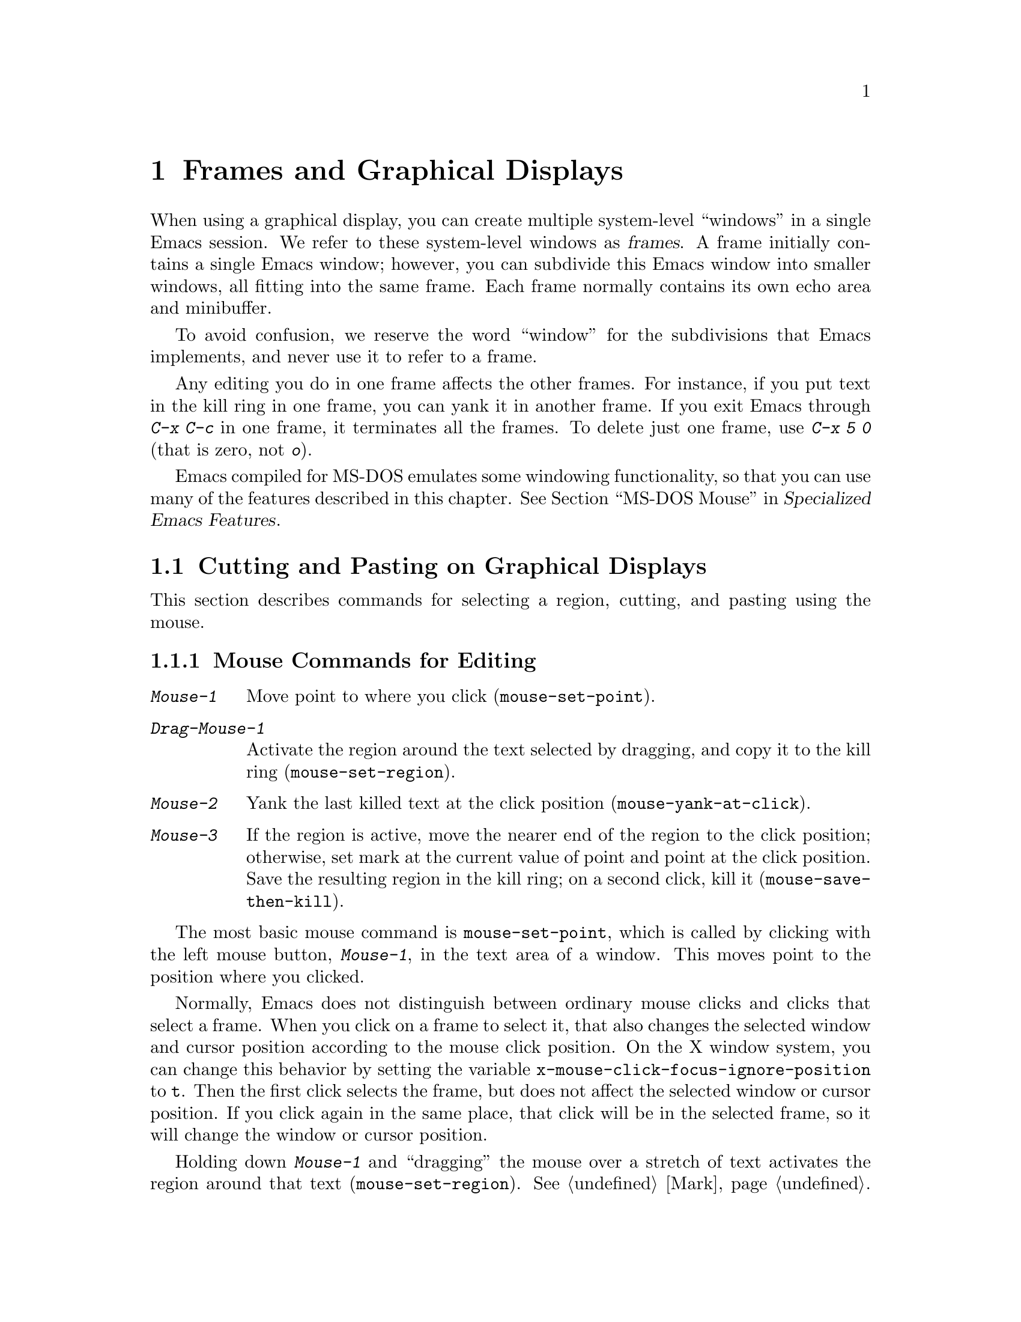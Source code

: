 @c This is part of the Emacs manual.
@c Copyright (C) 1985-1987, 1993-1995, 1997, 1999-2011
@c   Free Software Foundation, Inc.
@c See file emacs.texi for copying conditions.
@node Frames, International, Windows, Top
@chapter Frames and Graphical Displays
@cindex frames

  When using a graphical display, you can create multiple system-level
``windows'' in a single Emacs session.  We refer to these system-level
windows as @dfn{frames}.  A frame initially contains a single Emacs
window; however, you can subdivide this Emacs window into smaller
windows, all fitting into the same frame.  Each frame normally
contains its own echo area and minibuffer.

  To avoid confusion, we reserve the word ``window'' for the
subdivisions that Emacs implements, and never use it to refer to a
frame.

  Any editing you do in one frame affects the other frames.  For
instance, if you put text in the kill ring in one frame, you can yank
it in another frame.  If you exit Emacs through @kbd{C-x C-c} in one
frame, it terminates all the frames.  To delete just one frame, use
@kbd{C-x 5 0} (that is zero, not @kbd{o}).

  Emacs compiled for MS-DOS emulates some windowing functionality,
so that you can use many of the features described in this chapter.
@iftex
@xref{MS-DOS Mouse,,,emacs-xtra,Specialized Emacs Features}.
@end iftex
@ifnottex
@xref{MS-DOS Mouse}.
@end ifnottex

@menu
* Cut and Paste::       Mouse commands for cut and paste.
* Mouse References::    Using the mouse to select an item from a list.
* Menu Mouse Clicks::   Mouse clicks that bring up menus.
* Mode Line Mouse::     Mouse clicks on the mode line.
* Creating Frames::     Creating additional Emacs frames with various contents.
* Frame Commands::      Iconifying, deleting, and switching frames.
* Fonts::               Changing the frame font.
* Speedbar::            How to make and use a speedbar frame.
* Multiple Displays::   How one Emacs job can talk to several displays.
* Special Buffer Frames::  You can make certain buffers have their own frames.
* Frame Parameters::    Changing the colors and other modes of frames.
* Scroll Bars::         How to enable and disable scroll bars; how to use them.
* Wheeled Mice::        Using mouse wheels for scrolling.
* Drag and Drop::       Using drag and drop to open files and insert text.
* Menu Bars::           Enabling and disabling the menu bar.
* Tool Bars::           Enabling and disabling the tool bar.
* Dialog Boxes::        Controlling use of dialog boxes.
* Tooltips::            Displaying information at the current mouse position.
* Mouse Avoidance::     Preventing the mouse pointer from obscuring text.
* Non-Window Terminals::  Multiple frames on terminals that show only one.
* Text-Only Mouse::     Using the mouse in text-only terminals.
@end menu

@node Cut and Paste
@section Cutting and Pasting on Graphical Displays

  This section describes commands for selecting a region, cutting, and
pasting using the mouse.

@menu
* Mouse Commands::      Moving, cutting, and pasting, with the mouse.
* Word and Line Mouse:: Mouse commands for selecting whole words or lines.
* Cut/Paste Other App:: Transfering text between Emacs and other apps.
* Secondary Selection:: Cutting without altering point and mark.
* Clipboard::           Using the clipboard for selections.
@end menu

@node Mouse Commands
@subsection Mouse Commands for Editing
@cindex mouse buttons (what they do)

@kindex Mouse-1
@kindex Mouse-2
@kindex Mouse-3
@table @kbd
@item Mouse-1
Move point to where you click (@code{mouse-set-point}).

@item Drag-Mouse-1
Activate the region around the text selected by dragging, and copy it
to the kill ring (@code{mouse-set-region}).

@item Mouse-2
Yank the last killed text at the click position
(@code{mouse-yank-at-click}).

@item Mouse-3
If the region is active, move the nearer end of the region to the
click position; otherwise, set mark at the current value of point and
point at the click position.  Save the resulting region in the kill
ring; on a second click, kill it (@code{mouse-save-then-kill}).
@end table

@findex mouse-set-point
  The most basic mouse command is @code{mouse-set-point}, which is
called by clicking with the left mouse button, @kbd{Mouse-1}, in the
text area of a window.  This moves point to the position where you
clicked.

@vindex x-mouse-click-focus-ignore-position
  Normally, Emacs does not distinguish between ordinary mouse clicks
and clicks that select a frame.  When you click on a frame to select
it, that also changes the selected window and cursor position
according to the mouse click position.  On the X window system, you
can change this behavior by setting the variable
@code{x-mouse-click-focus-ignore-position} to @code{t}.  Then the
first click selects the frame, but does not affect the selected window
or cursor position.  If you click again in the same place, that click
will be in the selected frame, so it will change the window or cursor
position.

@findex mouse-set-region
@vindex mouse-drag-copy-region
  Holding down @kbd{Mouse-1} and ``dragging'' the mouse over a stretch
of text activates the region around that text
(@code{mouse-set-region}).  @xref{Mark}.  Emacs places the mark where
you started holding down the mouse button, and point where you release
it.  In addition, the region is copied into the kill ring (@pxref{Kill
Ring}).  If you don't want Emacs to copy the region, change the
variable @code{mouse-drag-copy-region} to @code{nil}.

@vindex mouse-scroll-min-lines
  If you move the mouse off the top or bottom of the window while
dragging, the window scrolls at a steady rate until you move the mouse
back into the window.  This way, you can select regions that don't fit
entirely on the screen.  The number of lines scrolled per step depends
on how far away from the window edge the mouse has gone; the variable
@code{mouse-scroll-min-lines} specifies a minimum step size.

@findex mouse-yank-at-click
@vindex mouse-yank-at-point
  Clicking with the middle mouse button, @kbd{Mouse-2}, moves point to
the position where you clicked and performs a yank
(@code{mouse-yank-at-click}).  @xref{Yanking}.  If you change the
variable @code{mouse-yank-at-point} to a non-@code{nil} value,
@kbd{Mouse-2} does not move point.  Then it does not matter where you
click, or even which of the frame's windows you click on; the yank
occurs at the existing point.  This variable also affects yanking the
primary and secondary selections (@pxref{Cut/Paste Other App}).

@findex mouse-save-then-kill
  Clicking with the right mouse button, @kbd{Mouse-3}, runs the
command @code{mouse-save-then-kill}.  This performs several actions
depending on where you click and the status of the region:

@itemize @bullet
@item
If no region is active, clicking @kbd{Mouse-3} activates the region,
placing the mark where point was and point at the clicked position.
In addition, the text in the region is copied to the kill ring.

@item
If a region is active, clicking @kbd{Mouse-3} adjusts the nearer end
of the region by moving it to the clicked position.  The adjusted
region's text is copied to the kill ring; if the text in the original
region was already on the kill ring, it replaces it there.

@item
If you originally specified the region using a double or triple
@kbd{Mouse-1}, so that the region is defined to consist of entire
words or lines, then adjusting the region with @kbd{Mouse-3} also
proceeds by entire words or lines.

@item
If you use @kbd{Mouse-3} a second time consecutively, at the same
place, that kills the region already selected.  Thus, the simplest way
to kill text with the mouse is to click @kbd{Mouse-1} at one end, then
click @kbd{Mouse-3} twice at the other end.  To copy the text into the
kill ring without deleting it from the buffer, press @kbd{Mouse-3}
just once---or just drag across the text with @kbd{Mouse-1}.  Then you
can copy it elsewhere by yanking it.
@end itemize

  Whenever you set the region using any of the mouse commands
described above, the mark will be deactivated by any subsequent
unshifted cursor motion command, in addition to the usual ways of
deactivating the mark.  @xref{Shift Selection}.  While the region
remains active, typing @key{Backspace} or @key{Delete} deletes the
text in that region and deactivates the mark; this behavior follows a
convention established by other graphical programs, and it does
@emph{not} apply when you set the region any other way, including
shift-selection (@pxref{Shift Selection}).

@cindex Delete Selection mode
@cindex mode, Delete Selection
@findex delete-selection-mode
  Many graphical applications also follow the convention that
insertion while text is selected deletes the selected text.  You can
make Emacs behave this way by enabling Delete Selection mode.
@xref{Using Region}.

@node Word and Line Mouse
@subsection Mouse Commands for Words and Lines

  These variants of @kbd{Mouse-1} select entire words or lines at a
time.  Emacs activates the region around the selected text, which is
also copied to the kill ring.

@table @kbd
@item Double-Mouse-1
Select the text around the word which you click on.

Double-clicking on a character with ``symbol'' syntax (such as
underscore, in C mode) selects the symbol surrounding that character.
Double-clicking on a character with open- or close-parenthesis syntax
selects the parenthetical grouping which that character starts or
ends.  Double-clicking on a character with string-delimiter syntax
(such as a singlequote or doublequote in C) selects the string
constant (Emacs uses heuristics to figure out whether that character
is the beginning or the end of it).

@item Double-Drag-Mouse-1
Select the text you drag across, in the form of whole words.

@item Triple-Mouse-1
Select the line you click on.

@item Triple-Drag-Mouse-1
Select the text you drag across, in the form of whole lines.
@end table

@node Cut/Paste Other App
@subsection Cut and Paste with Other Window Applications

@cindex X cutting and pasting
@cindex X selection
@cindex primary selection
@cindex selection, primary
  When running Emacs under the X window system, you can easily
transfer text between Emacs and other X applications using the
@dfn{primary selection} (also called the @dfn{X selection}).  This is
@emph{not} the same thing as the @dfn{clipboard}, which is a separate
facility used on desktop environments such as Gnome, and on operating
systems such as Microsoft Windows (@pxref{Clipboard}).

  Under X, whenever you select some text in Emacs by dragging or
clicking the mouse (@pxref{Mouse Commands}), it is also saved in the
primary selection.  You can then @dfn{paste} that text into any other
X application, usually by clicking @kbd{Mouse-2} in that application.
Unlike the Emacs kill ring (@pxref{Kill Ring}), the primary selection
has no ``memory'': each time you save something in the primary
selection, either in Emacs or in another X application, the previous
contents of the primary selection are lost.

@cindex MS-Windows, and primary selection
  MS-Windows provides no primary selection, but Emacs emulates it
within a single Emacs session, by storing the selected text
internally.  Therefore, all the features and commands related to the
primary selection work on Windows as they do on X, for cutting and
pasting within the same session, but not across Emacs sessions or with
other applications.

  Whenever you kill some text using a command such as @kbd{C-w}
(@code{kill-region}), or copy it into the kill ring using a command
such as @kbd{M-w} (@code{kill-ring-save}), that text is also saved in
the primary selection.  @xref{Killing}.

@vindex select-active-regions
  If you set the region using the keyboard---for instance, by typing
@kbd{C-@key{SPC}} and moving point away from the mark---the text in
the region is not normally saved to the primary selection.  However,
if you change the variable @code{select-active-regions} to @code{t},
the region is saved to the primary selection whenever you activate the
mark.  Each change to the region also updates the primary selection.

@vindex yank-pop-change-selection
  If you change @code{yank-pop-change-selection} to @code{t}, rotating
the kill ring with @kbd{M-y} (@code{yank-pop}) also saves the new yank
to the primary selection (@pxref{Yanking}).

@vindex save-interprogram-paste-before-kill
  If you change @code{save-interprogram-paste-before-kill} to
@code{t}, each kill command first saves the existing selection onto
the kill ring.  This prevents you from losing the existing selection,
at the risk of large memory consumption if other applications generate
large selections.

  You can yank the primary selection into Emacs using the usual yank
commands, such as @kbd{C-y} (@code{yank}) and @kbd{Mouse-2}
(@code{mouse-yank-at-click}).  These commands actually check the
primary selection before referring to the kill ring; if no primary
selection is available, the kill ring contents are used.  To prevent
yank commands from accessing the primary selection, set the variable
@code{x-select-enable-primary} to @code{nil}.

  The standard coding system for the primary selection is
@code{compound-text-with-extensions}.  You may find that the pasted
text is not what you expected.  In such a case, you can specify
another coding system for the selection by typing @kbd{C-x @key{RET}
x} or @kbd{C-x @key{RET} X}.  Alternatively, you can request a
different data type by modifying the variable
@code{x-select-request-type}.  @xref{Communication Coding}.

@node Secondary Selection
@subsection Secondary Selection
@cindex secondary selection

  In addition to the primary selection, the X Window System provides a
second similar facility known as the @dfn{secondary selection}.
Nowadays, few X applications make use of the secondary selection, but
you can access it using the following Emacs commands:

@table @kbd
@findex mouse-set-secondary
@kindex M-Drag-Mouse-1
@item M-Drag-Mouse-1
Set the secondary selection, with one end at the place where you press
down the button, and the other end at the place where you release it
(@code{mouse-set-secondary}).  The selected text is highlighted, using
the @code{secondary-selection} face, as you drag.  The window scrolls
automatically if you drag the mouse off the top or bottom of the
window, just like @code{mouse-set-region} (@pxref{Mouse Commands}).

This command does not alter the kill ring.

@findex mouse-start-secondary
@kindex M-Mouse-1
@item M-Mouse-1
Set one endpoint for the @dfn{secondary selection}
(@code{mouse-start-secondary}).

@findex mouse-secondary-save-then-kill
@kindex M-Mouse-3
@item M-Mouse-3
Set the secondary selection, with one end at the position clicked and
the other at the position specified with @kbd{M-Mouse-1}
(@code{mouse-secondary-save-then-kill}).  This also puts the selected
text in the kill ring.  A second @kbd{M-Mouse-3} at the same place
kills the secondary selection just made.

@findex mouse-yank-secondary
@kindex M-Mouse-2
@item M-Mouse-2
Insert the secondary selection where you click, placing point at the
end of the yanked text (@code{mouse-yank-secondary}).
@end table

Double or triple clicking of @kbd{M-Mouse-1} operates on words and
lines, much like @kbd{Mouse-1}.

If @code{mouse-yank-at-point} is non-@code{nil}, @kbd{M-Mouse-2} yanks
at point.  Then it does not matter precisely where you click, or even
which of the frame's windows you click on.  @xref{Mouse Commands}.

@node Clipboard
@subsection Using the Clipboard
@cindex clipboard

  In desktop environments such as Gnome, and operating systems such as
Microsoft Windows and Mac OS X, you can transfer data (usually text)
between different applications using the @dfn{clipboard}.  The
clipboard is distinct from the primary selection and secondary
selection discussed earlier.  You can access the clipboard through the
@samp{Edit} menu of the menu bar (@pxref{Menu Bar}).

@cindex cut
@findex clipboard-kill-region
  The command @code{clipboard-kill-region}, which is bound to the
@code{Cut} menu item, kills the region and saves it in the clipboard.

@cindex copy
@findex clipboard-kill-ring-save
  The command @code{clipboard-kill-ring-save}, which is bound to the
@code{Copy} menu item, copies the region to the kill ring and saves it
in the clipboard.

@findex clipboard-yank
@cindex paste
  The @code{Paste} menu item in the Edit menu yanks the contents of
the clipboard at point (@code{clipboard-yank}).

@vindex x-select-enable-clipboard
  You can customize the variable @code{x-select-enable-clipboard} to
make the Emacs yank functions consult the clipboard before the primary
selection, and to make the kill functions to store in the clipboard as
well as the primary selection.  Otherwise, these commands do not
access the clipboard at all.  Using the clipboard is the default on
MS-Windows and Mac OS, but not on other systems.

@node Mouse References
@section Following References with the Mouse
@kindex Mouse-1 @r{(selection)}
@kindex Mouse-2 @r{(selection)}

@vindex mouse-highlight
  Some Emacs buffers include @dfn{buttons}.  A button is a piece of
text that performs some action when you activate it, such as following
a reference.  Usually, a button's text is visually highlighted: it is
underlined, or a box is drawn around it.  If you move the mouse over a
button, the shape of the mouse cursor changes and the button lights up
(if you change the variable @code{mouse-highlight} to @code{nil},
Emacs disables this highlighting).

  You can activate a button by moving point to it and typing
@key{RET}, or by clicking either @kbd{Mouse-1} or @kbd{Mouse-2} on the
button.  For example, typing @key{RET} or clicking on a file name in a
Dired buffer visits that file (@pxref{Dired}).  Doing it on an error
message in the @samp{*Compilation*} buffer goes to the source code for
that error message (@pxref{Compilation}).  Doing it on a completion in
the @samp{*Completions*} buffer chooses that completion
(@pxref{Completion}).

  Although clicking @kbd{Mouse-1} on a button usually activates that
button, if you hold the mouse button down for a short period of time
before releasing it (specifically, for more than 450 milliseconds),
then Emacs moves point where you clicked instead.  This behavior
allows you to use the mouse to move point over a button without
following it.  Dragging---moving the mouse while it is held down---has
its usual behavior of setting the region, even if you drag from or
onto a button.

@vindex mouse-1-click-in-non-selected-windows
  Normally, clicking @kbd{Mouse-1} on a button activates the button
even if it is in a nonselected window.  If you change the variable
@code{mouse-1-click-in-non-selected-windows} to @code{nil}, clicking
@kbd{Mouse-1} on a button in an un-selected window moves point to the
clicked position and selects that window, without activating the
button.

@vindex mouse-1-click-follows-link
  In Emacs versions before 22, only @kbd{Mouse-2} activates buttons
and @kbd{Mouse-1} always sets point.  If you prefer this older
behavior, set the variable @code{mouse-1-click-follows-link} to
@code{nil}.  This variable also lets you choose various other
alternatives for following links with the mouse.  Type @kbd{C-h v
mouse-1-click-follows-link @key{RET}} for more details.

@node Menu Mouse Clicks
@section Mouse Clicks for Menus

  Several mouse clicks with the @key{CTRL} and @key{SHIFT} modifiers
bring up menus.

@table @kbd
@item C-Mouse-1
@kindex C-Mouse-1
This menu is for selecting a buffer.

The MSB (``mouse select buffer'') global minor mode makes this
menu smarter and more customizable.  @xref{Buffer Menus}.

@item C-Mouse-2
@kindex C-Mouse-2
This menu is for specifying faces and other text properties
for editing formatted text.  @xref{Formatted Text}.

@item C-Mouse-3
@kindex C-Mouse-3
This menu is mode-specific.  For most modes if Menu-bar mode is on,
this menu has the same items as all the mode-specific menu-bar menus
put together.  Some modes may specify a different menu for this
button.@footnote{Some systems use @kbd{Mouse-3} for a mode-specific
menu.  We took a survey of users, and found they preferred to keep
@kbd{Mouse-3} for selecting and killing regions.  Hence the decision
to use @kbd{C-Mouse-3} for this menu.  To use @kbd{Mouse-3} instead,
do @code{(global-set-key [mouse-3] 'mouse-popup-menubar-stuff)}.}  If
Menu-bar mode is off, this menu contains all the items which would be
present in the menu bar---not just the mode-specific ones---so that
you can access them without having to display the menu bar.

@item S-Mouse-1
This menu is for changing the default face within the window's buffer.
@xref{Temporary Face Changes}.
@end table

@node Mode Line Mouse
@section Mode Line Mouse Commands
@cindex mode line, mouse
@cindex mouse on mode line

  You can use mouse clicks on window mode lines to select and manipulate
windows.

  Some areas of the mode line, such as the buffer name, and major and minor
mode names, have their own special mouse bindings.  These areas are
highlighted when you hold the mouse over them, and information about
the special bindings will be displayed (@pxref{Tooltips}).  This
section's commands do not apply in those areas.

@table @kbd
@item Mouse-1
@kindex Mouse-1 @r{(mode line)}
@kbd{Mouse-1} on a mode line selects the window it belongs to.  By
dragging @kbd{Mouse-1} on the mode line, you can move it, thus
changing the height of the windows above and below.  Changing heights
with the mouse in this way never deletes windows, it just refuses to
make any window smaller than the minimum height.

@item Mouse-2
@kindex Mouse-2 @r{(mode line)}
@kbd{Mouse-2} on a mode line expands that window to fill its frame.

@item Mouse-3
@kindex Mouse-3 @r{(mode line)}
@kbd{Mouse-3} on a mode line deletes the window it belongs to.  If the
frame has only one window, it buries the current buffer instead, and
switches to another buffer.

@item C-Mouse-2
@kindex C-mouse-2 @r{(mode line)}
@kbd{C-Mouse-2} on a mode line splits the window above
horizontally, above the place in the mode line where you click.
@end table

@kindex C-Mouse-2 @r{(scroll bar)}
@kindex Mouse-1 @r{(scroll bar)}
  Using @kbd{Mouse-1} on the divider between two side-by-side mode
lines, you can move the vertical boundary left or right.  Using
@kbd{C-Mouse-2} on a scroll bar splits the corresponding window
vertically.  @xref{Split Window}.

@node Creating Frames
@section Creating Frames
@cindex creating frames

@kindex C-x 5
  The prefix key @kbd{C-x 5} is analogous to @kbd{C-x 4}, with
parallel subcommands.  The difference is that @kbd{C-x 5} commands
create a new frame rather than just a new window in the selected frame
(@pxref{Pop Up Window}).  If an existing visible or iconified
(``minimized'') frame already displays the requested material, these
commands use the existing frame, after raising or deiconifying
(``un-minimizing'') as necessary.

  The various @kbd{C-x 5} commands differ in how they find or create the
buffer to select:

@table @kbd
@item C-x 5 2
@kindex C-x 5 2
@findex make-frame-command
Create a new frame (@code{make-frame-command}).
@item C-x 5 b @var{bufname} @key{RET}
Select buffer @var{bufname} in another frame.  This runs
@code{switch-to-buffer-other-frame}.
@item C-x 5 f @var{filename} @key{RET}
Visit file @var{filename} and select its buffer in another frame.  This
runs @code{find-file-other-frame}.  @xref{Visiting}.
@item C-x 5 d @var{directory} @key{RET}
Select a Dired buffer for directory @var{directory} in another frame.
This runs @code{dired-other-frame}.  @xref{Dired}.
@item C-x 5 m
Start composing a mail message in another frame.  This runs
@code{mail-other-frame}.  It is the other-frame variant of @kbd{C-x m}.
@xref{Sending Mail}.
@item C-x 5 .
Find a tag in the current tag table in another frame.  This runs
@code{find-tag-other-frame}, the multiple-frame variant of @kbd{M-.}.
@xref{Tags}.
@item C-x 5 r @var{filename} @key{RET}
@kindex C-x 5 r
@findex find-file-read-only-other-frame
Visit file @var{filename} read-only, and select its buffer in another
frame.  This runs @code{find-file-read-only-other-frame}.
@xref{Visiting}.
@end table

@cindex default-frame-alist
@cindex initial-frame-alist
@cindex face customization, in init file
@cindex color customization, in init file
  You can control the appearance of new frames you create by setting the
frame parameters in @code{default-frame-alist}.  You can use the
variable @code{initial-frame-alist} to specify parameters that affect
only the initial frame.  @xref{Initial Parameters,,, elisp, The Emacs
Lisp Reference Manual}, for more information.

@cindex font (default)
  Here is an example of using @code{default-frame-alist} to specify
the default foreground color and font:

@example
(add-to-list 'default-frame-alist '(font . "10x20"))
(add-to-list 'default-frame-alist
             '(foreground-color . "blue"))
@end example

@noindent
By putting such customizations in your init file, you can control the
appearance of all the frames Emacs creates, including the initial one
(@pxref{Init File}).  @xref{Fonts}, for other ways to set the default
font.

@node Frame Commands
@section Frame Commands

  The following commands let you create, delete and operate on frames:

@table @kbd
@item C-z
@kindex C-z @r{(X windows)}
@findex suspend-frame
Minimize (or ``iconify) the selected Emacs frame
(@code{suspend-frame}).  @xref{Exiting}.

@item C-x 5 0
@kindex C-x 5 0
@findex delete-frame
Delete the selected frame (@code{delete-frame}).  This is not allowed
if there is only one frame.

@item C-x 5 o
@kindex C-x 5 o
@findex other-frame
Select another frame, raise it, and warp the mouse to it.  If you
repeat this command, it cycles through all the frames on your
terminal.

@item C-x 5 1
@kindex C-x 5 1
@findex delete-other-frames
Delete all frames except the selected one.
@end table

  The @kbd{C-x 5 0} (@code{delete-frame}) command will never delete
the last frame, to prevent you from losing the ability to interact
with the Emacs process.  Note that when Emacs is run as a daemon
(@pxref{Emacs Server}), there is always a ``virtual frame'' that
remains after all the ordinary, interactive frames are deleted.  In
this case, @kbd{C-x 5 0} can delete the last interactive frame; you
can use @command{emacsclient} to reconnect to the Emacs session.

@vindex focus-follows-mouse
  On X, you may have to tell Emacs how the system (or the window
manager) handles focus-switching between windows, in order for the
command @kbd{C-x 5 o} (@code{other-frame}) to work properly.
Unfortunately, there is no way for Emacs to detect this automatically,
so you should set the variable @code{focus-follows-mouse}.  If simply
moving the mouse onto a window selects it and gives it focus, the
variable should be @code{t}; if you have to click on the window to
select it, the variable should be @code{nil}.  The default is
@code{t}.

  The window manager that is part of MS-Windows always gives focus to
a frame that raises, so this variable has no effect in the native
MS-Windows build of Emacs.

@node Fonts
@section Fonts
@cindex fonts

  By default, Emacs displays text in X using a 12-point monospace
font.  There are several different ways to specify a different font:

@itemize
@item
Click on @samp{Set Default Font} in the @samp{Options} menu.  To save
this for future sessions, click on @samp{Save Options} in the
@samp{Options} menu.

@item
Add a line to your init file (@pxref{Init File}), modifying the
variable @code{default-frame-alist} to specify the @code{font}
parameter (@pxref{Creating Frames}), like this:

@smallexample
(add-to-list 'default-frame-alist '(font . "DejaVu Sans Mono-12"))
@end smallexample

@cindex X defaults file
@cindex X resources file
@item
Add an @samp{emacs.font} X resource setting to your X resource file,
like this:

@smallexample
emacs.font: DejaVu Sans Mono-12
@end smallexample

@noindent
You must restart X, or use the @command{xrdb} command, for the X
resources file to take effect.  @xref{Resources}.  When specifying a
font in your X resources file, you should not quote it.

@item
If you are running Emacs on the GNOME desktop, you can tell Emacs to
use the default system font by setting the variable
@code{font-use-system-font} to @code{t} (the default is @code{nil}).
For this to work, Emacs must be compiled with Gconf support; this is
done automatically if the libraries are present at compile time.

@item
Use the command line option @samp{-fn} (or @samp{--font}).  @xref{Font
X}.
@end itemize

@cindex fontconfig
  On X, there are four different ways to express a ``font name''.  The
first is to use a @dfn{Fontconfig pattern}.  Fontconfig patterns have
the following form:

@smallexample
@var{fontname}[-@var{fontsize}][:@var{name1}=@var{values1}][:@var{name2}=@var{values2}]...
@end smallexample

@noindent
Within this format, any of the elements in braces may be omitted.
Here, @var{fontname} is the @dfn{family name} of the font, such as
@samp{Monospace} or @samp{DejaVu Serif}; @var{fontsize} is the
@dfn{point size} of the font (one @dfn{printer's point} is about 1/72
of an inch); and the @samp{@var{name}=@var{values}} entries specify
settings such as the slant and weight of the font.  Each @var{values}
may be a single value, or a list of values separated by commas.  In
addition, some property values are valid with only one kind of
property name, in which case the @samp{@var{name}=} part may be
omitted.

Here is a list of common font properties:

@table @samp
@item slant
One of @samp{italic}, @samp{oblique} or @samp{roman}.

@item weight
One of @samp{light}, @samp{medium}, @samp{demibold}, @samp{bold} or
@samp{black}.

@item style
Some fonts define special styles which are a combination of slant and
weight.  For instance, @samp{Dejavu Sans} defines the @samp{book}
style, which overrides the slant and weight properties.

@item width
One of @samp{condensed}, @samp{normal}, or @samp{expanded}.

@item spacing
One of @samp{monospace}, @samp{proportional}, @samp{dual-width}, or
@samp{charcell}.
@end table

@noindent
Here are some examples of Fontconfig patterns:

@smallexample
Monospace
Monospace-12
Monospace-12:bold
DejaVu Sans Mono:bold:italic
Monospace-12:weight=bold:slant=italic
@end smallexample

For a more detailed description of Fontconfig patterns, see the
Fontconfig manual, which is distributed with Fontconfig and available
online at @url{http://fontconfig.org/fontconfig-user.html}.

  The second way to specify a font is to use a @dfn{GTK font
description}.  These have the syntax

@smallexample
@var{fontname} [@var{properties}] [@var{fontsize}]
@end smallexample

@noindent
where @var{fontname} is the family name, @var{properties} is a list of
property values separated by spaces, and @var{fontsize} is the point
size.  The properties that you may specify are as follows:

@table @samp
@item style
One of @samp{roman}, @samp{italic} or @samp{oblique}.  If omitted, the
@samp{roman} style is used.
@item weight
One of @samp{medium}, @samp{ultra-light}, @samp{light},
@samp{semi-bold}, or @samp{bold}.  If omitted, @samp{medium} weight is
used.
@end table

@noindent
Here are some examples of GTK font descriptions:

@smallexample
Monospace 12
Monospace Bold Italic 12
@end smallexample

@cindex XLFD
@cindex X Logical Font Description
  The third way to specify a font is to use an @dfn{XLFD} (@dfn{X
Logical Font Description}).  This is the traditional method for
specifying fonts under X.  Each XLFD consists of fourteen words or
numbers, separated by dashes, like this:

@smallexample
-misc-fixed-medium-r-semicondensed--13-*-*-*-c-60-iso8859-1
@end smallexample

@noindent
A wildcard character (@samp{*}) in an XLFD matches any sequence of
characters (including none), and @samp{?} matches any single
character.  However, matching is implementation-dependent, and can be
inaccurate when wildcards match dashes in a long name.  For reliable
results, supply all 14 dashes and use wildcards only within a field.
Case is insignificant in an XLFD.  The syntax for an XLFD is as
follows:

@smallexample
-@var{maker}-@var{family}-@var{weight}-@var{slant}-@var{widthtype}-@var{style}@dots{}
@dots{}-@var{pixels}-@var{height}-@var{horiz}-@var{vert}-@var{spacing}-@var{width}-@var{registry}-@var{encoding}
@end smallexample

@noindent
The entries have the following meanings:

@table @var
@item maker
The name of the font manufacturer.
@item family
The name of the font family (e.g. @samp{courier}).
@item weight
The font weight---normally either @samp{bold}, @samp{medium} or
@samp{light}.  Some font names support other values.
@item slant
The font slant---normally @samp{r} (roman), @samp{i} (italic),
@samp{o} (oblique), @samp{ri} (reverse italic), or @samp{ot} (other).
Some font names support other values.
@item widthtype
The font width---normally @samp{normal}, @samp{condensed},
@samp{extended}, or @samp{semicondensed} (some font names support
other values).
@item style
An optional additional style name.  Usually it is empty---most long
font names have two hyphens in a row at this point.
@item pixels
The font height, in pixels.
@item height
The font height on the screen, measured in tenths of a printer's
point.  This is the point size of the font, times ten.  For a given
vertical resolution, @var{height} and @var{pixels} are proportional;
therefore, it is common to specify just one of them and use @samp{*}
for the other.
@item horiz
The horizontal resolution, in pixels per inch, of the screen for which
the font is intended.
@item vert
The vertical resolution, in pixels per inch, of the screen for which
the font is intended.  Normally the resolution of the fonts on your
system is the right value for your screen; therefore, you normally
specify @samp{*} for this and @var{horiz}.
@item spacing
This is @samp{m} (monospace), @samp{p} (proportional) or @samp{c}
(character cell).
@item width
The average character width, in pixels, multiplied by ten.
@item registry
@itemx encoding
The X font character set that the font depicts.  (X font character
sets are not the same as Emacs character sets, but they are similar.)
You can use the @command{xfontsel} program to check which choices you
have.  Normally you should use @samp{iso8859} for @var{registry} and
@samp{1} for @var{encoding}.
@end table

  The fourth and final method of specifying a font is to use a ``font
nickname''.  Certain fonts have shorter nicknames, which you can use
instead of a normal font specification.  For instance, @samp{6x13} is
equivalent to

@smallexample
-misc-fixed-medium-r-semicondensed--13-*-*-*-c-60-iso8859-1
@end smallexample

@cindex client-side fonts
@cindex server-side fonts
  On X, Emacs recognizes two types of fonts: @dfn{client-side} fonts,
which are provided by the Xft and Fontconfig libraries, and
@dfn{server-side} fonts, which are provided by the X server itself.
Most client-side fonts support advanced font features such as
antialiasing and subpixel hinting, while server-side fonts do not.
Fontconfig and GTK patterns match only client-side fonts.

@cindex listing system fonts
  You will probably want to use a fixed-width default font---that is,
a font in which all characters have the same width.  For Xft and
Fontconfig fonts, you can use the @command{fc-list} command to list
the available fixed-width fonts, like this:

@example
fc-list :spacing=mono fc-list :spacing=charcell
@end example

@noindent
For server-side X fonts, you can use the @command{xlsfonts} program to
list the available fixed-width fonts, like this:

@example
xlsfonts -fn '*x*' | egrep "^[0-9]+x[0-9]+"
xlsfonts -fn '*-*-*-*-*-*-*-*-*-*-*-m*'
xlsfonts -fn '*-*-*-*-*-*-*-*-*-*-*-c*'
@end example

@noindent
Any font with @samp{m} or @samp{c} in the @var{spacing} field of the
XLFD is a fixed-width font.  To see what a particular font looks like,
use the @command{xfd} command.  For example:

@example
xfd -fn 6x13
@end example

@noindent
displays the entire font @samp{6x13}.

  While running Emacs, you can also set the font of a specific kind of
text (@pxref{Faces}), or a particular frame (@pxref{Frame
Parameters}).

@node Speedbar
@section Speedbar Frames
@cindex speedbar

@cindex attached frame (of speedbar)
  The @dfn{speedbar} is a special frame for conveniently navigating in
or operating on another frame.  The speedbar, when it exists, is
always associated with a specific frame, called its @dfn{attached
frame}; all speedbar operations act on that frame.

  Type @kbd{M-x speedbar} to create the speedbar and associate it with
the current frame.  To dismiss the speedbar, type @kbd{M-x speedbar}
again, or select the speedbar and type @kbd{q}.  (You can also delete
the speedbar frame like any other Emacs frame.)  If you wish to
associate the speedbar with a different frame, dismiss it and call
@kbd{M-x speedbar} from that frame.

  The speedbar can operate in various modes.  Its default mode is
@dfn{File Display} mode, which shows the files in the current
directory of the selected window of the attached frame, one file per
line.  Clicking on a file name visits that file in the selected window
of the attached frame, and clicking on a directory name shows that
directory in the speedbar (@pxref{Mouse References}).  Each line also
has a box, @samp{[+]} or @samp{<+>}, that you can click on to
@dfn{expand} the contents of that item.  Expanding a directory adds
the contents of that directory to the speedbar display, underneath the
directory's own line.  Expanding an ordinary file adds a list of the
tags in that file to the speedbar display; you can click on a tag name
to jump to that tag in the selected window of the attached frame.
When a file or directory is expanded, the @samp{[+]} changes to
@samp{[-]}; you can click on that box to @dfn{contract} the item,
hiding its contents.

  You navigate through the speedbar using the keyboard, too.  Typing
@kbd{RET} while point is on a line in the speedbar is equivalent to
clicking the item on the current line, and @kbd{SPC} expands or
contracts the item.  @kbd{U} displays the parent directory of the
current directory.  To copy, delete, or rename the file on the current
line, type @kbd{C}, @kbd{D}, and @kbd{R} respectively.  To create a
new directory, type @kbd{M}.

  Another general-purpose speedbar mode is @dfn{Buffer Display} mode;
in this mode, the speedbar displays a list of Emacs buffers.  To
switch to this mode, type @kbd{b} in the speedbar.  To return to File
Display mode, type @kbd{f}.  You can also change the display mode by
clicking @kbd{mouse-3} anywhere in the speedbar window (or
@kbd{mouse-1} on the mode-line) and selecting @samp{Displays} in the
pop-up menu.

  Some major modes, including Rmail mode, Info, and GUD, have
specialized ways of putting useful items into the speedbar for you to
select.  For example, in Rmail mode, the speedbar shows a list of Rmail
files, and lets you move the current message to another Rmail file by
clicking on its @samp{<M>} box.

  For more details on using and programming the speedbar, @xref{Top,
Speedbar,,speedbar, Speedbar Manual}.

@node Multiple Displays
@section Multiple Displays
@cindex multiple displays

  A single Emacs can talk to more than one X display.  Initially, Emacs
uses just one display---the one specified with the @env{DISPLAY}
environment variable or with the @samp{--display} option (@pxref{Initial
Options}).  To connect to another display, use the command
@code{make-frame-on-display}:

@findex make-frame-on-display
@table @kbd
@item M-x make-frame-on-display @key{RET} @var{display} @key{RET}
Create a new frame on display @var{display}.
@end table

  A single X server can handle more than one screen.  When you open
frames on two screens belonging to one server, Emacs knows they share a
single keyboard, and it treats all the commands arriving from these
screens as a single stream of input.

  When you open frames on different X servers, Emacs makes a separate
input stream for each server.  Each server also has its own selected
frame.  The commands you enter with a particular X server apply to
that server's selected frame.

  It is even possible to use this feature to let two or more users
type simultaneously on the two displays, within the same Emacs job.
In practice, however, the different users can easily interfere with
each others' edits if they are not careful.

@node Special Buffer Frames
@section Special Buffer Frames

@vindex special-display-buffer-names
  You can make certain chosen buffers, which Emacs normally displays
in ``another window,'' appear in special frames of their own.  To do
this, set the variable @code{special-display-buffer-names} to a list
of buffer names; any buffer whose name is in that list automatically
gets a special frame, when an Emacs command wants to display it ``in
another window.''

  For example, if you set the variable this way,

@example
(setq special-display-buffer-names
      '("*Completions*" "*grep*" "*tex-shell*"))
@end example

@noindent
then completion lists, @code{grep} output and the @TeX{} mode shell
buffer get individual frames of their own.  These frames, and the
windows in them, are never automatically split or reused for any other
buffers.  They continue to show the buffers they were created for,
unless you alter them by hand.  Killing the special buffer deletes its
frame automatically.

@vindex special-display-regexps
  More generally, you can set @code{special-display-regexps} to a list
of regular expressions; then a buffer gets its own frame if its name
matches any of those regular expressions.  (Once again, this applies only
to buffers that normally get displayed for you in ``another window.'')

@vindex special-display-frame-alist
  The variable @code{special-display-frame-alist} specifies the frame
parameters for these frames.  It has a default value, so you don't need
to set it.

  For those who know Lisp, an element of
@code{special-display-buffer-names} or @code{special-display-regexps}
can also be a list.  Then the first element is the buffer name or
regular expression; the rest of the list specifies how to create the
frame.  It can be an association list specifying frame parameter
values; these values take precedence over parameter values specified
in @code{special-display-frame-alist}.  If you specify the symbol
@code{same-window} as a ``frame parameter'' in this list, with a
non-@code{nil} value, that means to use the selected window if
possible.  If you use the symbol @code{same-frame} as a ``frame
parameter'' in this list, with a non-@code{nil} value, that means to
use the selected frame if possible.

  Alternatively, the value can have this form:

@example
(@var{function} @var{args}...)
@end example

@noindent
where @var{function} is a symbol.  Then the frame is constructed by
calling @var{function}; its first argument is the buffer, and its
remaining arguments are @var{args}.

   An analogous feature lets you specify buffers which should be
displayed in the selected window.  @xref{Force Same Window}.  The
same-window feature takes precedence over the special-frame feature;
therefore, if you add a buffer name to
@code{special-display-buffer-names} and it has no effect, check to see
whether that feature is also in use for the same buffer name.

@node Frame Parameters
@section Setting Frame Parameters
@cindex Auto-Raise mode
@cindex Auto-Lower mode

  These commands are available for controlling the window management
behavior of the selected frame:

@table @kbd
@findex auto-raise-mode
@item M-x auto-raise-mode
Toggle whether or not the selected frame should auto-raise.  Auto-raise
means that every time you move the mouse onto the frame, it raises the
frame.

Some window managers also implement auto-raise.  If you enable
auto-raise for Emacs frames in your window manager, it will work, but
it is beyond Emacs' control, so @code{auto-raise-mode} has no effect
on it.

@findex auto-lower-mode
@item M-x auto-lower-mode
Toggle whether or not the selected frame should auto-lower.
Auto-lower means that every time you move the mouse off the frame,
the frame moves to the bottom of the stack on the screen.

The command @code{auto-lower-mode} has no effect on auto-lower
implemented by the window manager.  To control that, you must use the
appropriate window manager features.
@end table

  In Emacs versions that use an X toolkit, the color-setting and
font-setting functions don't affect menus and the menu bar, since they
are displayed by their own widget classes.  To change the appearance of
the menus and menu bar, you must use X resources (@pxref{Resources}).
@xref{Colors}, regarding colors.  @xref{Font X}, regarding choice of
font.

  Colors, fonts, and other attributes of the frame's display can also
be customized by setting frame parameters in the variable
@code{default-frame-alist} (@pxref{Creating Frames}).  For a detailed
description of frame parameters and customization, see @ref{Frame
Parameters,,, elisp, The Emacs Lisp Reference Manual}.

@node Scroll Bars
@section Scroll Bars
@cindex Scroll Bar mode
@cindex mode, Scroll Bar

  On graphical displays, Emacs normally makes a @dfn{scroll bar} at
the left of each Emacs window, running the height of the
window.@footnote{Placing it at the left is usually more useful with
overlapping frames with text starting at the left margin.}

  When Emacs is compiled with GTK+ support on the X window system, or
in operating systems such as Microsoft Windows or Mac OS, you can use
the scroll bar as you do in other graphical applications.  If you
click @kbd{Mouse-1} on the scroll bar's up and down buttons, that
scrolls the window by one line at a time.  Clicking @kbd{Mouse-1}
above or below the scroll bar's inner box scrolls the window by nearly
the entire height of the window, like @kbd{M-v} and @kbd{C-v}
respectively (@pxref{Moving Point}).  Dragging the inner box with
@kbd{Mouse-1} scrolls the window continuously.

  If Emacs is compiled without GTK+ support on the X window system,
the scroll bar behaves differently.  The scroll bar's inner box is
drawn to represent the portion of the buffer currently displayed, with
the entire height of the scroll bar representing the entire length of
the buffer.  @kbd{Mouse-1} anywhere on the scroll bar scrolls forward
like @kbd{C-v}, and @kbd{Mouse-3} scrolls backward like @kbd{M-v}.
Clicking @kbd{Mouse-2} in the scroll bar lets you move or drag the
inner box up and down.

  You can also click @kbd{C-Mouse-2} in the scroll bar to split a
window vertically.  The split occurs on the line where you click.

@findex scroll-bar-mode
@vindex scroll-bar-mode
  You can toggle the use of the scroll bar with the command @kbd{M-x
scroll-bar-mode}.  With a prefix argument, this command turns use of
scroll bars on if and only if the argument is positive.  This command
applies to all frames, including frames yet to be created.  Customize
the variable @code{scroll-bar-mode} to control the use of scroll bars
at startup.  You can use it to specify that they are placed at the
right of windows if you prefer that.  You have to set this variable
through the @samp{Customize} interface (@pxref{Easy Customization}),
or it will not work properly.  You can also use the X resource
@samp{verticalScrollBars} to control the initial setting of Scroll Bar
mode.  @xref{Resources}.

@findex toggle-scroll-bar
  To enable or disable scroll bars for just the selected frame, use the
command @kbd{M-x toggle-scroll-bar}.

@vindex scroll-bar-width
@cindex width of the scroll bar
  You can control the scroll bar width by changing the value of the
@code{scroll-bar-width} frame parameter.

@node Wheeled Mice
@section Scrolling With ``Wheeled'' Mice

@cindex mouse wheel
@cindex wheel, mouse
@findex mouse-wheel-mode
@cindex Mouse Wheel minor mode
@cindex mode, Mouse Wheel
  Some mice have a ``wheel'' instead of a third button.  You can
usually click the wheel to act as either @kbd{Mouse-2} or
@kbd{Mouse-3}, depending on the setup.  You can also use the wheel to
scroll windows instead of using the scroll bar or keyboard commands.
Mouse wheel support only works if the system generates appropriate
events; whenever possible, it is turned on by default.  To toggle this
feature, use @kbd{M-x mouse-wheel-mode}.

@vindex mouse-wheel-follow-mouse
@vindex mouse-wheel-scroll-amount
@vindex mouse-wheel-progressive-speed
  The two variables @code{mouse-wheel-follow-mouse} and
@code{mouse-wheel-scroll-amount} determine where and by how much
buffers are scrolled.  The variable
@code{mouse-wheel-progressive-speed} determines whether the scroll
speed is linked to how fast you move the wheel.

@node Drag and Drop
@section Drag and Drop
@cindex drag and drop

  Emacs supports @dfn{drag and drop} using the mouse.  For instance,
dropping text onto an Emacs frame inserts the text where it is dropped.
Dropping a file onto an Emacs frame visits that file.  As a special
case, dropping the file on a Dired buffer moves or copies the file
(according to the conventions of the application it came from) into the
directory displayed in that buffer.

@vindex dnd-open-file-other-window
  Dropping a file normally visits it in the window you drop it on.  If
you prefer to visit the file in a new window in such cases, customize
the variable @code{dnd-open-file-other-window}.

  The XDND and Motif drag and drop protocols, and the old KDE 1.x
protocol, are currently supported.

@node Menu Bars
@section Menu Bars
@cindex Menu Bar mode
@cindex mode, Menu Bar
@findex menu-bar-mode
@vindex menu-bar-mode

  You can turn display of menu bars on or off with @kbd{M-x
menu-bar-mode} or by customizing the variable @code{menu-bar-mode}.
With no argument, this command toggles Menu Bar mode, a
minor mode.  With an argument, the command turns Menu Bar mode on if the
argument is positive, off if the argument is not positive.  You can use
the X resource @samp{menuBar} to control the initial setting of
Menu Bar mode.  @xref{Resources}.

@kindex C-Mouse-3 @r{(when menu bar is disabled)}
  Expert users often turn off the menu bar, especially on text-only
terminals, where this makes one additional line available for text.
If the menu bar is off, you can still pop up a menu of its contents
with @kbd{C-Mouse-3} on a display which supports pop-up menus.
@xref{Menu Mouse Clicks}.

  @xref{Menu Bar}, for information on how to invoke commands with the
menu bar.  @xref{X Resources}, for how to customize the menu bar
menus' visual appearance.

@node Tool Bars
@section Tool Bars
@cindex Tool Bar mode
@cindex mode, Tool Bar
@cindex icons, toolbar

  The @dfn{tool bar} is a line (or lines) of icons at the top of the
Emacs window, just below the menu bar.  You can click on these icons
with the mouse to do various jobs.

  The global tool bar contains general commands.  Some major modes
define their own tool bars to replace it.  A few ``special'' modes
that are not designed for ordinary editing remove some items from the
global tool bar.

  Tool bars work only on a graphical display.  The tool bar uses colored
XPM icons if Emacs was built with XPM support.  Otherwise, the tool
bar uses monochrome icons (PBM or XBM format).

@findex tool-bar-mode
@vindex tool-bar-mode
  You can turn display of tool bars on or off with @kbd{M-x
tool-bar-mode} or by customizing the option @code{tool-bar-mode}.

@vindex tool-bar-style
@cindex Tool Bar style
  When Emacs is compiled with GTK+ support, tool bars can have text and images.
Customize @code{tool-bar-style} to select style.  The default style is
the same as for the desktop in the Gnome case.  If no default is found,
the tool bar uses just images.

@cindex Tool Bar position
  You can also control the placement of the tool bar for the GTK+ tool bar
with the frame parameter @code{tool-bar-position}.
For a detailed description of frame parameters and customization,
see @ref{Frame Parameters,,, elisp, The Emacs Lisp Reference Manual}.

@node Dialog Boxes
@section Using Dialog Boxes
@cindex dialog boxes

@vindex use-dialog-box
  A dialog box is a special kind of menu for asking you a yes-or-no
question or some other special question.  Many Emacs commands use a
dialog box to ask a yes-or-no question, if you used the mouse to
invoke the command that led to the question.

  To disable the use of dialog boxes, change the variable
@code{use-dialog-box} to @code{nil}.  In that case, Emacs always
performs yes-or-no prompts using the echo area and keyboard input.
This variable also controls whether to use file selection windows (but
those are not supported on all platforms).

@vindex use-file-dialog
@cindex file selection dialog, how to disable
  A file selection window is a special kind of dialog box for asking
for file names.  You can customize the variable @code{use-file-dialog}
to suppress the use of file selection windows, even if you still want
other kinds of dialogs.  This variable has no effect if you have
suppressed all dialog boxes with the variable @code{use-dialog-box}.

@vindex x-gtk-show-hidden-files
@vindex x-gtk-file-dialog-help-text
@cindex hidden files, in GTK+ file chooser
@cindex help text, in GTK+ file chooser
  When Emacs is compiled with GTK+ support, it uses the GTK+ ``file
chooser'' dialog.  Emacs adds an additional toggle button to this
dialog, which you can use to enable or disable the display of hidden
files (files starting with a dot) in that dialog.  If you want this
toggle to be activated by default, change the variable
@code{x-gtk-show-hidden-files} to @code{t}.  In addition, Emacs adds
help text to the GTK+ file chooser dialog; to disable this help text,
change the variable @code{x-gtk-file-dialog-help-text} to @code{nil}.

@vindex x-gtk-use-old-file-dialog
  In GTK+ versions 2.4 through 2.10, you can choose to use an older
version of the GTK+ file dialog by setting the variable
@code{x-gtk-use-old-file-dialog} to a non-@code{nil} value.  If Emacs
is built with a GTK+ version that has only one file dialog, this
variable has no effect.

@node Tooltips
@section Tooltips
@cindex tooltips

  @dfn{Tooltips} are small windows that display text information at the
current mouse position.  They activate when there is a pause in mouse
movement.  There are two types of tooltip: help tooltips and GUD
tooltips.

  @dfn{Help tooltips} typically display over text---including the mode
line---but are also available for other parts of the Emacs frame, such
as the tool bar and menu items.

@findex tooltip-mode
  You can toggle display of help tooltips (Tooltip mode) with the
command @kbd{M-x tooltip-mode}.  When Tooltip mode is disabled, the
help text is displayed in the echo area instead.

  @dfn{GUD tooltips} show values of variables.  They are useful when
you are debugging a program.  @xref{Debugger Operation}.

@vindex tooltip-delay
  The variables @code{tooltip-delay} specifies how long Emacs should
wait before displaying a tooltip.  For additional customization
options for displaying tooltips, use @kbd{M-x customize-group
@key{RET} tooltip @key{RET}}.  @xref{X Resources}, for information on
customizing the windows that display tooltips.

@node Mouse Avoidance
@section Mouse Avoidance
@cindex avoiding mouse in the way of your typing
@cindex mouse avoidance

  On graphical terminals, the mouse pointer may obscure the text in
the Emacs frame.  Emacs provides two methods to avoid this problem.

@vindex make-pointer-invisible
  Firstly, Emacs hides the mouse pointer each time you type a
self-inserting character, if the pointer lies inside an Emacs frame;
moving the mouse pointer makes it visible again.  To disable this
feature, set the variable @code{make-pointer-invisible} to @code{nil}.

@vindex mouse-avoidance-mode
  Secondly, you can use Mouse Avoidance mode, a minor mode, to keep
the mouse pointer away from point.  To use Mouse Avoidance mode,
customize the variable @code{mouse-avoidance-mode}.  You can set this
to various values to move the mouse in several ways:

@table @code
@item banish
Move the mouse to the upper-right corner on any key-press;
@item exile
Move the mouse to the corner only if the cursor gets too close,
and allow it to return once the cursor is out of the way;
@item jump
If the cursor gets too close to the mouse, displace the mouse
a random distance & direction;
@item animate
As @code{jump}, but shows steps along the way for illusion of motion;
@item cat-and-mouse
The same as @code{animate};
@item proteus
As @code{animate}, but changes the shape of the mouse pointer too.
@end table

@findex mouse-avoidance-mode
You can also use the command @kbd{M-x mouse-avoidance-mode} to enable
the mode.  Whenever Mouse Avoidance mode moves the mouse, it also
raises the frame.

@node Non-Window Terminals
@section Non-Window Terminals
@cindex non-window terminals
@cindex single-frame terminals

  On a text-only terminal, Emacs can display only one Emacs frame at a
time.  However, you can still create multiple Emacs frames, and switch
between them.  Switching frames on these terminals is much like
switching between different window configurations.

  Use @kbd{C-x 5 2} to create a new frame and switch to it; use @kbd{C-x
5 o} to cycle through the existing frames; use @kbd{C-x 5 0} to delete
the current frame.

  Each frame has a number to distinguish it.  If your terminal can
display only one frame at a time, the selected frame's number @var{n}
appears near the beginning of the mode line, in the form
@samp{F@var{n}}.

@findex set-frame-name
@findex select-frame-by-name
  @samp{F@var{n}} is in fact the frame's initial name.  You can give
frames more meaningful names if you wish, and you can select a frame
by its name.  Use the command @kbd{M-x set-frame-name @key{RET}
@var{name} @key{RET}} to specify a new name for the selected frame,
and use @kbd{M-x select-frame-by-name @key{RET} @var{name} @key{RET}}
to select a frame according to its name.  The name you specify appears
in the mode line when the frame is selected.

@node Text-Only Mouse
@section Using a Mouse in Terminal Emulators
@cindex mouse support
@cindex terminal emulators, mouse support

Some text-only terminals support mouse clicks in the terminal window.

@cindex xterm
In a terminal emulator which is compatible with @code{xterm},
you can use @kbd{M-x xterm-mouse-mode} to give Emacs control over
simple use of the mouse---basically, only non-modified single clicks
are supported.  The normal @code{xterm} mouse functionality for such
clicks is still available by holding down the @kbd{SHIFT} key when you
press the mouse button.  Xterm Mouse mode is a global minor mode
(@pxref{Minor Modes}).  Repeating the command turns the mode off
again.

@findex gpm-mouse-mode
In the console on GNU/Linux, you can use @kbd{M-x gpm-mouse-mode} to
enable terminal mouse support.  You must have the gpm package
installed and running on your system in order for this to work.
